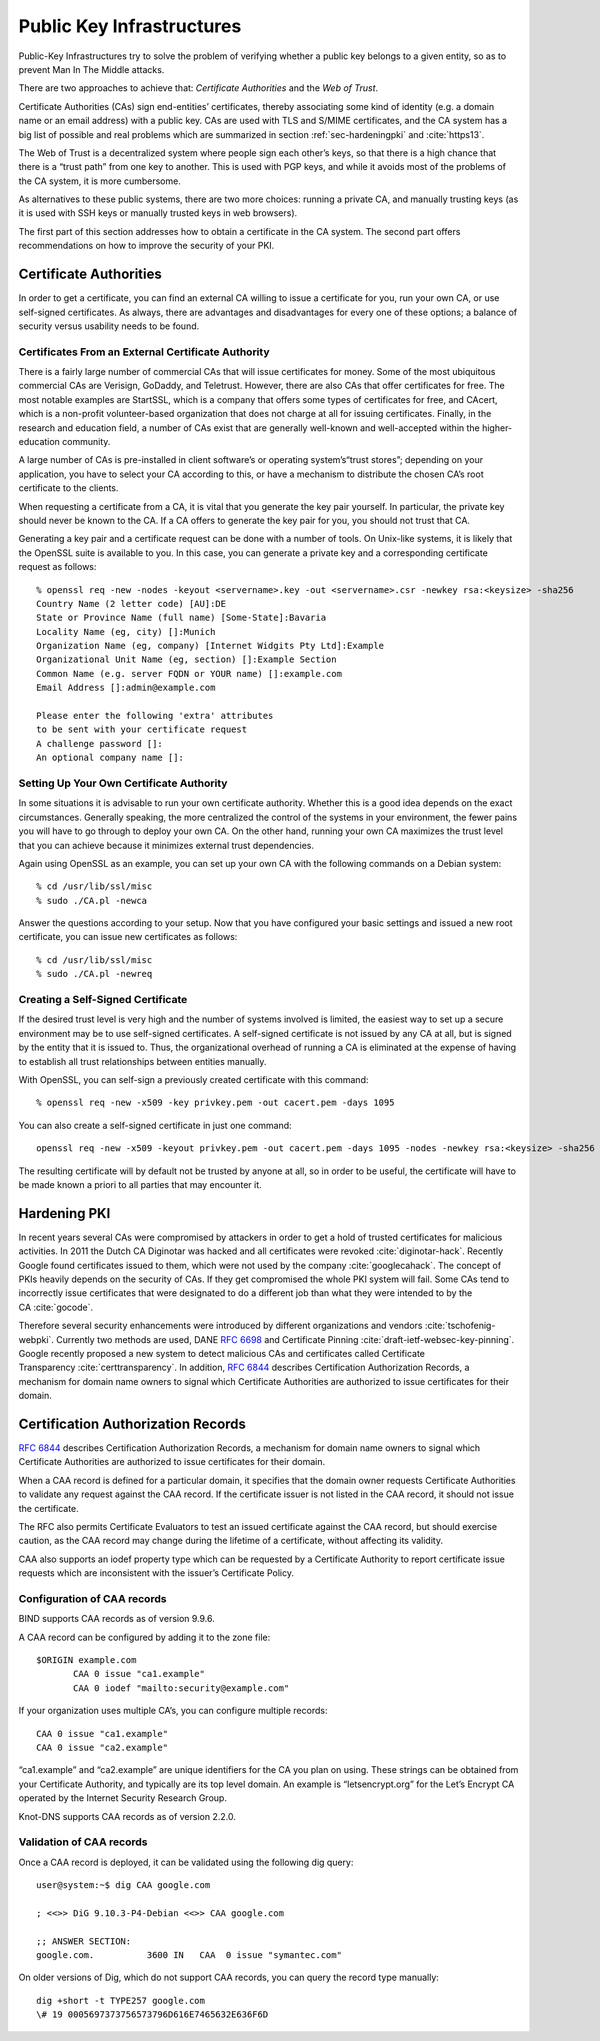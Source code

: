 .. role:: raw-latex(raw)
   :format: latex
..

Public Key Infrastructures
==========================

Public-Key Infrastructures try to solve the problem of verifying whether
a public key belongs to a given entity, so as to prevent Man In The
Middle attacks.

There are two approaches to achieve that: *Certificate Authorities* and
the *Web of Trust*.

Certificate Authorities (CAs) sign end-entities’ certificates, thereby
associating some kind of identity (e.g. a domain name or an email
address) with a public key. CAs are used with TLS and S/MIME
certificates, and the CA system has a big list of possible and real
problems which are summarized in section
:ref:`sec-hardeningpki` and :cite:`https13`.

The Web of Trust is a decentralized system where people sign each
other’s keys, so that there is a high chance that there is a “trust
path” from one key to another. This is used with PGP keys, and while it
avoids most of the problems of the CA system, it is more cumbersome.

As alternatives to these public systems, there are two more choices:
running a private CA, and manually trusting keys (as it is used with SSH
keys or manually trusted keys in web browsers).

The first part of this section addresses how to obtain a certificate in
the CA system. The second part offers recommendations on how to improve
the security of your PKI.

Certificate Authorities
-----------------------

In order to get a certificate, you can find an external CA willing to
issue a certificate for you, run your own CA, or use self-signed
certificates. As always, there are advantages and disadvantages for
every one of these options; a balance of security versus usability needs
to be found.

Certificates From an External Certificate Authority
~~~~~~~~~~~~~~~~~~~~~~~~~~~~~~~~~~~~~~~~~~~~~~~~~~~

There is a fairly large number of commercial CAs that will issue
certificates for money. Some of the most ubiquitous commercial CAs are
Verisign, GoDaddy, and Teletrust. However, there are also CAs that offer
certificates for free. The most notable examples are StartSSL, which is
a company that offers some types of certificates for free, and CAcert,
which is a non-profit volunteer-based organization that does not charge
at all for issuing certificates. Finally, in the research and education
field, a number of CAs exist that are generally well-known and
well-accepted within the higher-education community.

A large number of CAs is pre-installed in client software’s or operating
system’s“trust stores”; depending on your application, you have to
select your CA according to this, or have a mechanism to distribute the
chosen CA’s root certificate to the clients.

When requesting a certificate from a CA, it is vital that you generate
the key pair yourself. In particular, the private key should never be
known to the CA. If a CA offers to generate the key pair for you, you
should not trust that CA.

Generating a key pair and a certificate request can be done with a
number of tools. On Unix-like systems, it is likely that the OpenSSL
suite is available to you. In this case, you can generate a private key
and a corresponding certificate request as follows:

::

    % openssl req -new -nodes -keyout <servername>.key -out <servername>.csr -newkey rsa:<keysize> -sha256
    Country Name (2 letter code) [AU]:DE
    State or Province Name (full name) [Some-State]:Bavaria
    Locality Name (eg, city) []:Munich
    Organization Name (eg, company) [Internet Widgits Pty Ltd]:Example
    Organizational Unit Name (eg, section) []:Example Section
    Common Name (e.g. server FQDN or YOUR name) []:example.com
    Email Address []:admin@example.com

    Please enter the following 'extra' attributes
    to be sent with your certificate request
    A challenge password []:
    An optional company name []:

Setting Up Your Own Certificate Authority
~~~~~~~~~~~~~~~~~~~~~~~~~~~~~~~~~~~~~~~~~

In some situations it is advisable to run your own certificate
authority. Whether this is a good idea depends on the exact
circumstances. Generally speaking, the more centralized the control of
the systems in your environment, the fewer pains you will have to go
through to deploy your own CA. On the other hand, running your own CA
maximizes the trust level that you can achieve because it minimizes
external trust dependencies.

Again using OpenSSL as an example, you can set up your own CA with the
following commands on a Debian system:

::

    % cd /usr/lib/ssl/misc
    % sudo ./CA.pl -newca

Answer the questions according to your setup. Now that you have
configured your basic settings and issued a new root certificate, you
can issue new certificates as follows:

::

    % cd /usr/lib/ssl/misc
    % sudo ./CA.pl -newreq

.. Alternatively, software such as
.. TinyCA :cite:`Wikipedia:TinyCA` that acts as a “wrapper”
.. around OpenSSL and tries to make life easier is available.

.. NOTE: TinyCA is kind-of dead.

Creating a Self-Signed Certificate
~~~~~~~~~~~~~~~~~~~~~~~~~~~~~~~~~~

If the desired trust level is very high and the number of systems
involved is limited, the easiest way to set up a secure environment may
be to use self-signed certificates. A self-signed certificate is not
issued by any CA at all, but is signed by the entity that it is issued
to. Thus, the organizational overhead of running a CA is eliminated at
the expense of having to establish all trust relationships between
entities manually.

With OpenSSL, you can self-sign a previously created certificate with
this command:

::

    % openssl req -new -x509 -key privkey.pem -out cacert.pem -days 1095

You can also create a self-signed certificate in just one command:

::

    openssl req -new -x509 -keyout privkey.pem -out cacert.pem -days 1095 -nodes -newkey rsa:<keysize> -sha256

The resulting certificate will by default not be trusted by anyone at
all, so in order to be useful, the certificate will have to be made
known a priori to all parties that may encounter it.

Hardening PKI
-------------

In recent years several CAs were compromised by attackers in order to
get a hold of trusted certificates for malicious activities. In 2011 the
Dutch CA Diginotar was hacked and all certificates were
revoked :cite:`diginotar-hack`. Recently Google found
certificates issued to them, which were not used by the
company :cite:`googlecahack`. The concept of PKIs heavily
depends on the security of CAs. If they get compromised the whole PKI
system will fail. Some CAs tend to incorrectly issue certificates that
were designated to do a different job than what they were intended to by
the CA :cite:`gocode`.

Therefore several security enhancements were introduced by different
organizations and vendors :cite:`tschofenig-webpki`. Currently two methods are
used, DANE :rfc:`6698` and Certificate
Pinning :cite:`draft-ietf-websec-key-pinning`. Google recently proposed a new
system to detect malicious CAs and certificates called Certificate
Transparency :cite:`certtransparency`. In addition, :rfc:`6844` describes
Certification Authorization Records, a mechanism for domain name owners to
signal which Certificate Authorities are authorized to issue certificates for
their domain.

Certification Authorization Records
-----------------------------------

:rfc:`6844` describes Certification Authorization Records, a mechanism for
domain name owners to signal which Certificate Authorities are
authorized to issue certificates for their domain.

When a CAA record is defined for a particular domain, it specifies that
the domain owner requests Certificate Authorities to validate any
request against the CAA record. If the certificate issuer is not listed
in the CAA record, it should not issue the certificate.

The RFC also permits Certificate Evaluators to test an issued
certificate against the CAA record, but should exercise caution, as the
CAA record may change during the lifetime of a certificate, without
affecting its validity.

CAA also supports an iodef property type which can be requested by a
Certificate Authority to report certificate issue requests which are
inconsistent with the issuer’s Certificate Policy.

Configuration of CAA records
~~~~~~~~~~~~~~~~~~~~~~~~~~~~

BIND supports CAA records as of version 9.9.6.

A CAA record can be configured by adding it to the zone file:

::

    $ORIGIN example.com
           CAA 0 issue "ca1.example"
           CAA 0 iodef "mailto:security@example.com"

If your organization uses multiple CA’s, you can configure multiple
records:

::

          CAA 0 issue "ca1.example"
          CAA 0 issue "ca2.example"

“ca1.example” and “ca2.example” are unique identifiers for the CA you
plan on using. These strings can be obtained from your Certificate
Authority, and typically are its top level domain. An example is
“letsencrypt.org” for the Let’s Encrypt CA operated by the Internet
Security Research Group.

Knot-DNS supports CAA records as of version 2.2.0.

Validation of CAA records
~~~~~~~~~~~~~~~~~~~~~~~~~

Once a CAA record is deployed, it can be validated using the following
dig query:

::

    user@system:~$ dig CAA google.com
     
    ; <<>> DiG 9.10.3-P4-Debian <<>> CAA google.com
     
    ;; ANSWER SECTION:
    google.com.          3600 IN   CAA  0 issue "symantec.com"

On older versions of Dig, which do not support CAA records, you can
query the record type manually:

::

    dig +short -t TYPE257 google.com
    \# 19 0005697373756573796D616E7465632E636F6D
